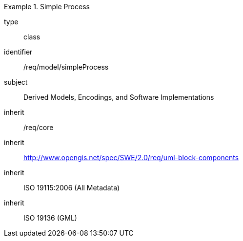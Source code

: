 [requirement,model=ogc]
.Simple Process
====
[%metadata]
type:: class
identifier:: /req/model/simpleProcess
subject:: Derived Models, Encodings, and Software Implementations
inherit:: /req/core
inherit:: http://www.opengis.net/spec/SWE/2.0/req/uml-block-components
inherit:: ISO 19115:2006 (All Metadata)
inherit:: ISO 19136 (GML)
====